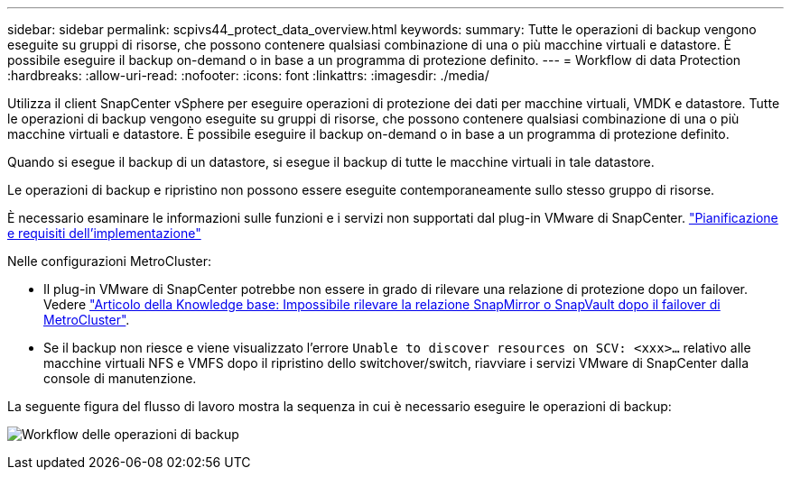 ---
sidebar: sidebar 
permalink: scpivs44_protect_data_overview.html 
keywords:  
summary: Tutte le operazioni di backup vengono eseguite su gruppi di risorse, che possono contenere qualsiasi combinazione di una o più macchine virtuali e datastore. È possibile eseguire il backup on-demand o in base a un programma di protezione definito. 
---
= Workflow di data Protection
:hardbreaks:
:allow-uri-read: 
:nofooter: 
:icons: font
:linkattrs: 
:imagesdir: ./media/


[role="lead"]
Utilizza il client SnapCenter vSphere per eseguire operazioni di protezione dei dati per macchine virtuali, VMDK e datastore. Tutte le operazioni di backup vengono eseguite su gruppi di risorse, che possono contenere qualsiasi combinazione di una o più macchine virtuali e datastore. È possibile eseguire il backup on-demand o in base a un programma di protezione definito.

Quando si esegue il backup di un datastore, si esegue il backup di tutte le macchine virtuali in tale datastore.

Le operazioni di backup e ripristino non possono essere eseguite contemporaneamente sullo stesso gruppo di risorse.

È necessario esaminare le informazioni sulle funzioni e i servizi non supportati dal plug-in VMware di SnapCenter. link:scpivs44_deployment_planning_and_requirements.html["Pianificazione e requisiti dell'implementazione"]

Nelle configurazioni MetroCluster:

* Il plug-in VMware di SnapCenter potrebbe non essere in grado di rilevare una relazione di protezione dopo un failover. Vedere https://kb.netapp.com/Advice_and_Troubleshooting/Data_Protection_and_Security/SnapCenter/Unable_to_detect_SnapMirror_or_SnapVault_relationship_after_MetroCluster_failover["Articolo della Knowledge base: Impossibile rilevare la relazione SnapMirror o SnapVault dopo il failover di MetroCluster"^].
* Se il backup non riesce e viene visualizzato l'errore `Unable to discover resources on SCV: <xxx>…` relativo alle macchine virtuali NFS e VMFS dopo il ripristino dello switchover/switch, riavviare i servizi VMware di SnapCenter dalla console di manutenzione.


La seguente figura del flusso di lavoro mostra la sequenza in cui è necessario eseguire le operazioni di backup:

image:scpivs44_image13.png["Workflow delle operazioni di backup"]
